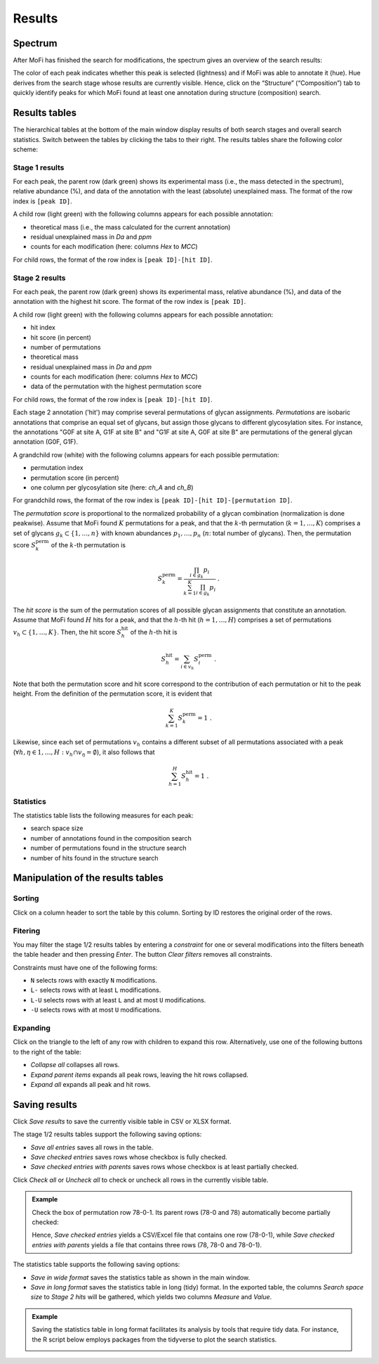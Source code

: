 .. |bt_check_all| image:: ../images/CheckAll.png
                          :scale: 50 %
.. |bt_clear_filters| image:: ../images/ClearFilters.png
                              :scale: 50 %
.. |bt_collapse_all| image:: ../images/CollapseAll.png
                             :scale: 50 %
.. |bt_expand_parents| image:: ../images/Expand1.png
                               :scale: 50 %
.. |bt_expand_all| image:: ../images/Expand2.png
                           :scale: 50 %
.. |bt_save| image:: ../images/Save.png
                     :scale: 50 %
.. |bt_uncheck_all| image:: ../images/UncheckAll.png
                            :scale: 50 %


*******
Results
*******

========
Spectrum
========

After MoFi has finished the search for modifications, the spectrum gives an overview of the search results:

.. image:: images/results_spectrum.png
           :alt: Spectrum after combinatorial search
           :align: center


The color of each peak indicates whether this peak is selected (lightness) and if MoFi was able to annotate it (hue). Hue derives from the search stage whose results are currently visible. Hence, click on the “Structure” (“Composition”) tab to quickly identify peaks for which MoFi found at least one annotation during structure (composition) search.

.. image:: images/colortable_spectrum.png
           :alt: Spectrum color scheme
           :align: center


==============
Results tables
==============

The hierarchical tables at the bottom of the main window display results of both search stages and overall search statistics. Switch between the tables by clicking the tabs to their right. The results tables share the following color scheme:

.. image:: images/colortable_results.png
           :alt: Results tables color scheme
           :align: center



.. _stage-1-results:

---------------
Stage 1 results
---------------

.. image:: images/results_table_1.png
           :alt: Results table for search stage 1
           :align: center

For each peak, the parent row (dark green) shows its experimental mass (i.e., the mass detected in the spectrum), relative abundance (%), and data of the annotation with the least (absolute) unexplained mass. The format of the row index is ``[peak ID]``.

A child row (light green) with the following columns appears for each possible annotation:

* theoretical mass (i.e., the mass calculated for the current annotation)
* residual unexplained mass in *Da* and *ppm*
* counts for each modification (here: columns *Hex* to *MCC*)

For child rows, the format of the row index is ``[peak ID]-[hit ID]``.



.. _stage-2-results:

---------------
Stage 2 results
---------------

.. image:: images/results_table_2.png
           :alt: Results table for search stage 2
           :align: center

For each peak, the parent row (dark green) shows its experimental mass, relative abundance (%), and data of the annotation with the highest hit score. The format of the row index is ``[peak ID]``.

A child row (light green) with the following columns appears for each possible annotation:

* hit index
* hit score (in percent)
* number of permutations
* theoretical mass
* residual unexplained mass in *Da* and *ppm*
* counts for each modification (here: columns *Hex* to *MCC*)
* data of the permutation with the highest permutation score

For child rows, the format of the row index is ``[peak ID]-[hit ID]``.

Each stage 2 annotation ('hit') may comprise several permutations of glycan assignments. *Permutations* are isobaric annotations that comprise an equal set of glycans, but assign those glycans to different glycosylation sites. For instance, the annotations "G0F at site A, G1F at site B" and "G1F at site A, G0F at site B" are permutations of the general glycan annotation (G0F, G1F).

A grandchild row (white) with the following columns appears for each possible permutation:

* permutation index
* permutation score (in percent)
* one column per glycosylation site (here: *ch_A* and *ch_B*)

For grandchild rows, the format of the row index is ``[peak ID]-[hit ID]-[permutation ID]``.

The *permutation score* is proportional to the normalized probability of a glycan combination (normalization is done peakwise). Assume that MoFi found :math:`K` permutations for a peak, and that the :math:`k`-th permutation (:math:`k = 1, \dots, K`) comprises a set of glycans :math:`g_k \subset \{1, \dots, n\}` with known abundances :math:`p_1, \dots, p_n` (:math:`n`: total number of glycans). Then, the permutation score :math:`S^\mathrm{perm}_k` of the :math:`k`-th permutation is

.. math::

   S^\mathrm{perm}_k = \frac{\prod_{i \in g_k} p_i}{\sum_{k=1}^K \prod_{i \in g_k} p_i } \ .

The *hit score* is the sum of the permutation scores of all possible glycan assignments that constitute an annotation. Assume that MoFi found :math:`H` hits for a peak, and that the :math:`h`-th hit (:math:`h = 1, \dots, H`) comprises a set of permutations :math:`v_h \subset \{1, \dots, K\}`. Then, the hit score :math:`S^\mathrm{hit}_h` of the :math:`h`-th hit is

.. math::

   S^\mathrm{hit}_h = \sum_{i \in v_h} S^\mathrm{perm}_i \ .

Note that both the permutation score and hit score correspond to the contribution of each permutation or hit to the peak height. From the definition of the permutation score, it is evident that

.. math::

   \sum_{k=1}^K S^\mathrm{perm}_k = 1 \ .

Likewise, since each set of permutations :math:`v_h` contains a different subset of all permutations associated with a peak (:math:`\forall h, \eta \in 1, \dots, H: v_h \cap v_\eta = \emptyset`), it also follows that

.. math::

   \sum_{h=1}^H S^\mathrm{hit}_h = 1 \ .


.. _statistics:

----------
Statistics
----------

.. image:: images/statistics_table.png
           :alt: Search statistics
           :align: center

The statistics table lists the following measures for each peak:

* search space size
* number of annotations found in the composition search
* number of permutations found in the structure search
* number of hits found in the structure search




==================================
Manipulation of the results tables
==================================

--------
Sorting
--------

Click on a column header to sort the table by this column. Sorting by ID restores the original order of the rows.

.. _filter-results:

--------
Fitering
--------

You may filter the stage 1/2 results tables by entering a *constraint* for one or several modifications into the filters beneath the table header and then pressing *Enter*. The button |bt_clear_filters| *Clear filters* removes all constraints.

Constraints must have one of the following forms:

* ``N`` selects rows with exactly ``N`` modifications.
* ``L-`` selects rows with at least ``L`` modifications.
* ``L-U`` selects rows with at least ``L`` and at most ``U`` modifications.
* ``-U`` selects rows with at most ``U`` modifications.

.. image:: images/filter.png
           :alt: Results filter
           :align: center

.. _expand-results:

---------
Expanding
---------

Click on the triangle to the left of any row with children to expand this row. Alternatively, use one of the following buttons to the right of the table:

* |bt_collapse_all| *Collapse all* collapses all rows.
* |bt_expand_parents| *Expand parent items* expands all peak rows, leaving the hit rows collapsed.
* |bt_expand_all| *Expand all* expands all peak and hit rows.



.. _save-results:

==============
Saving results
==============

Click |bt_save| *Save results* to save the currently visible table in CSV or XLSX format.

The stage 1/2 results tables support the following saving options:

* *Save all entries* saves all rows in the table.
* *Save checked entries* saves rows whose checkbox is fully checked.
* *Save checked entries with parents* saves rows whose checkbox is at least partially checked.

Click |bt_check_all| *Check all* or |bt_uncheck_all| *Uncheck all* to check or uncheck all rows in the currently visible table.

.. admonition:: Example
   :class: note

   Check the box of permutation row 78-0-1. Its parent rows (78-0 and 78) automatically become partially checked:

   .. image:: images/results_table_checkboxes.png
              :alt: Results table checkboxes
              :align: center

   Hence, *Save checked entries* yields a CSV/Excel file that contains one row (78-0-1), while *Save checked entries with parents* yields a file that contains three rows (78, 78-0 and 78-0-1).

The statistics table supports the following saving options:

* *Save in wide format* saves the statistics table as shown in the main window.
* *Save in long format* saves the statistics table in long (tidy) format. In the exported table, the columns *Search space size* to *Stage 2 hits* will be gathered, which yields two columns *Measure* and *Value*.

.. admonition:: Example
   :class: note

   Saving the statistics table in long format facilitates its analysis by tools that require tidy data. For instance, the R script below employs packages from the tidyverse to plot the search statistics.

   .. literalinclude:: sample data/search_statistics.R
                       :language: R

   .. image:: images/search_statistics.png
              :alt: Search statistics
              :align: center
   

